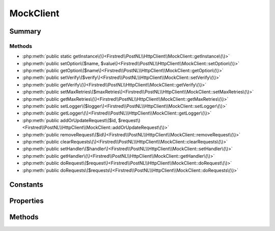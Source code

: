 .. rst-class:: phpdoctorst

.. role:: php(code)
	:language: php


MockClient
==========


.. php:namespace:: Firstred\PostNL\HttpClient

.. php:class:: MockClient


	.. rst-class:: phpdoc-description
	
		| Class MockClient\.
		
	
	:Implements:
		:php:interface:`Firstred\\PostNL\\HttpClient\\ClientInterface` :php:interface:`Psr\\Log\\LoggerAwareInterface` 
	


Summary
-------

Methods
~~~~~~~

* :php:meth:`public static getInstance\(\)<Firstred\\PostNL\\HttpClient\\MockClient::getInstance\(\)>`
* :php:meth:`public setOption\($name, $value\)<Firstred\\PostNL\\HttpClient\\MockClient::setOption\(\)>`
* :php:meth:`public getOption\($name\)<Firstred\\PostNL\\HttpClient\\MockClient::getOption\(\)>`
* :php:meth:`public setVerify\($verify\)<Firstred\\PostNL\\HttpClient\\MockClient::setVerify\(\)>`
* :php:meth:`public getVerify\(\)<Firstred\\PostNL\\HttpClient\\MockClient::getVerify\(\)>`
* :php:meth:`public setMaxRetries\($maxRetries\)<Firstred\\PostNL\\HttpClient\\MockClient::setMaxRetries\(\)>`
* :php:meth:`public getMaxRetries\(\)<Firstred\\PostNL\\HttpClient\\MockClient::getMaxRetries\(\)>`
* :php:meth:`public setLogger\($logger\)<Firstred\\PostNL\\HttpClient\\MockClient::setLogger\(\)>`
* :php:meth:`public getLogger\(\)<Firstred\\PostNL\\HttpClient\\MockClient::getLogger\(\)>`
* :php:meth:`public addOrUpdateRequest\($id, $request\)<Firstred\\PostNL\\HttpClient\\MockClient::addOrUpdateRequest\(\)>`
* :php:meth:`public removeRequest\($id\)<Firstred\\PostNL\\HttpClient\\MockClient::removeRequest\(\)>`
* :php:meth:`public clearRequests\(\)<Firstred\\PostNL\\HttpClient\\MockClient::clearRequests\(\)>`
* :php:meth:`public setHandler\($handler\)<Firstred\\PostNL\\HttpClient\\MockClient::setHandler\(\)>`
* :php:meth:`public getHandler\(\)<Firstred\\PostNL\\HttpClient\\MockClient::getHandler\(\)>`
* :php:meth:`public doRequest\($request\)<Firstred\\PostNL\\HttpClient\\MockClient::doRequest\(\)>`
* :php:meth:`public doRequests\($requests\)<Firstred\\PostNL\\HttpClient\\MockClient::doRequests\(\)>`


Constants
---------

.. php:const:: DEFAULT_TIMEOUT = 60



.. php:const:: DEFAULT_CONNECT_TIMEOUT = 20



Properties
----------

.. php:attr:: protected instance

	:Type: static 


.. php:attr:: protected static defaultOptions

	:Type: array 


.. php:attr:: protected static pendingRequests

	.. rst-class:: phpdoc-description
	
		| List of pending PSR\-7 requests\.
		
	
	:Type: :any:`\\Psr\\Http\\Message\\RequestInterface\[\] <Psr\\Http\\Message\\RequestInterface>` 


.. php:attr:: protected static logger

	:Type: :any:`\\Psr\\Log\\LoggerInterface <Psr\\Log\\LoggerInterface>` 


Methods
-------

.. rst-class:: public static deprecated

	.. php:method:: public static getInstance()
	
		
		:Returns: :any:`\\Firstred\\PostNL\\HttpClient\\MockClient <Firstred\\PostNL\\HttpClient\\MockClient>` | static 
		:Deprecated:  Please instantiate a new client rather than using this singleton
	
	

.. rst-class:: public

	.. php:method:: public setOption( $name, $value)
	
		.. rst-class:: phpdoc-description
		
			| Set Guzzle option\.
			
		
		
		:Parameters:
			* **$name** (string)  
			* **$value** (mixed)  

		
		:Returns: :any:`\\Firstred\\PostNL\\HttpClient\\MockClient <Firstred\\PostNL\\HttpClient\\MockClient>` 
	
	

.. rst-class:: public

	.. php:method:: public getOption( $name)
	
		.. rst-class:: phpdoc-description
		
			| Get Guzzle option\.
			
		
		
		:Parameters:
			* **$name** (string)  

		
		:Returns: mixed | null 
	
	

.. rst-class:: public

	.. php:method:: public setVerify( $verify)
	
		.. rst-class:: phpdoc-description
		
			| Set the verify setting\.
			
		
		
		:Parameters:
			* **$verify** (bool | string)  

		
		:Returns: static 
	
	

.. rst-class:: public

	.. php:method:: public getVerify()
	
		.. rst-class:: phpdoc-description
		
			| Return verify setting\.
			
		
		
		:Returns: bool | string 
	
	

.. rst-class:: public

	.. php:method:: public setMaxRetries( $maxRetries)
	
		.. rst-class:: phpdoc-description
		
			| Set the amount of retries\.
			
		
		
		:Parameters:
			* **$maxRetries** (int)  

		
		:Returns: static 
	
	

.. rst-class:: public

	.. php:method:: public getMaxRetries()
	
		.. rst-class:: phpdoc-description
		
			| Return max retries\.
			
		
		
		:Returns: int 
	
	

.. rst-class:: public

	.. php:method:: public setLogger( $logger)
	
		.. rst-class:: phpdoc-description
		
			| Set the logger\.
			
		
		
		:Parameters:
			* **$logger** (:any:`Psr\\Log\\LoggerInterface <Psr\\Log\\LoggerInterface>`)  

		
		:Returns: :any:`\\Firstred\\PostNL\\HttpClient\\MockClient <Firstred\\PostNL\\HttpClient\\MockClient>` 
	
	

.. rst-class:: public

	.. php:method:: public getLogger()
	
		.. rst-class:: phpdoc-description
		
			| Get the logger\.
			
		
		
		:Returns: :any:`\\Psr\\Log\\LoggerInterface <Psr\\Log\\LoggerInterface>` 
	
	

.. rst-class:: public

	.. php:method:: public addOrUpdateRequest( $id, $request)
	
		.. rst-class:: phpdoc-description
		
			| Adds a request to the list of pending requests
			| Using the ID you can replace a request\.
			
		
		
		:Parameters:
			* **$id** (string)  Request ID
			* **$request** (:any:`Psr\\Http\\Message\\RequestInterface <Psr\\Http\\Message\\RequestInterface>`)  PSR-7 request

		
		:Returns: int | string 
	
	

.. rst-class:: public

	.. php:method:: public removeRequest( $id)
	
		.. rst-class:: phpdoc-description
		
			| Remove a request from the list of pending requests\.
			
		
		
		:Parameters:
			* **$id** (string)  

		
	
	

.. rst-class:: public

	.. php:method:: public clearRequests()
	
		.. rst-class:: phpdoc-description
		
			| Clear all pending requests\.
			
		
		
	
	

.. rst-class:: public

	.. php:method:: public setHandler( $handler)
	
		
		:Returns: :any:`\\Firstred\\PostNL\\HttpClient\\MockClient <Firstred\\PostNL\\HttpClient\\MockClient>` 
	
	

.. rst-class:: public

	.. php:method:: public getHandler()
	
		
		:Returns: :any:`\\GuzzleHttp\\HandlerStack <GuzzleHttp\\HandlerStack>` 
	
	

.. rst-class:: public

	.. php:method:: public doRequest( $request)
	
		.. rst-class:: phpdoc-description
		
			| Do a single request\.
			
			| Exceptions are captured into the result array
			
		
		
		:Parameters:
			* **$request** (:any:`Psr\\Http\\Message\\RequestInterface <Psr\\Http\\Message\\RequestInterface>`)  

		
		:Returns: :any:`\\Psr\\Http\\Message\\ResponseInterface <Psr\\Http\\Message\\ResponseInterface>` 
		:Throws: :any:`\\Firstred\\PostNL\\Exception\\HttpClientException <Firstred\\PostNL\\Exception\\HttpClientException>` 
	
	

.. rst-class:: public

	.. php:method:: public doRequests( $requests=\[\])
	
		.. rst-class:: phpdoc-description
		
			| Do all async requests\.
			
			| Exceptions are captured into the result array
			
		
		
		:Parameters:
			* **$requests** (:any:`Psr\\Http\\Message\\RequestInterface\[\] <Psr\\Http\\Message\\RequestInterface>`)  

		
		:Returns: :any:`\\Psr\\Http\\Message\\ResponseInterface\[\] <Psr\\Http\\Message\\ResponseInterface>` | :any:`\\Firstred\\PostNL\\Exception\\HttpClientException\[\] <Firstred\\PostNL\\Exception\\HttpClientException>` 
	
	

